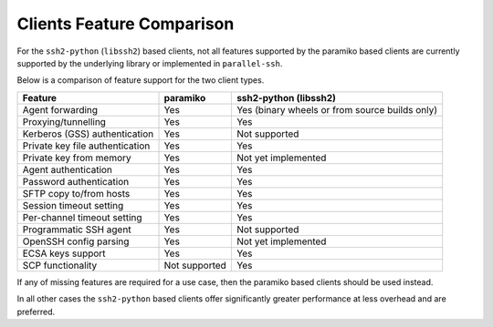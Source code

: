 Clients Feature Comparison
============================

For the ``ssh2-python`` (``libssh2``) based clients, not all features supported by the paramiko based clients are currently supported by the underlying library or implemented in ``parallel-ssh``.

Below is a comparison of feature support for the two client types.

===============================  ============== ======================
Feature                          paramiko       ssh2-python (libssh2)
===============================  ============== ======================
Agent forwarding                  Yes           Yes (binary wheels or from source builds only)
Proxying/tunnelling               Yes           Yes
Kerberos (GSS) authentication     Yes           Not supported
Private key file authentication   Yes           Yes
Private key from memory           Yes           Not yet implemented
Agent authentication              Yes           Yes
Password authentication           Yes           Yes
SFTP copy to/from hosts           Yes           Yes
Session timeout setting           Yes           Yes
Per-channel timeout setting       Yes           Yes
Programmatic SSH agent            Yes           Not supported
OpenSSH config parsing            Yes           Not yet implemented
ECSA keys support                 Yes           Yes
SCP functionality                 Not supported Yes
===============================  ============== ======================

If any of missing features are required for a use case, then the paramiko based clients should be used instead.

In all other cases the ``ssh2-python`` based clients offer significantly greater performance at less overhead and are preferred.
